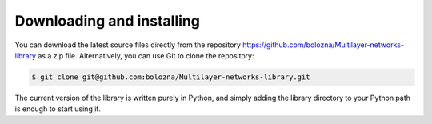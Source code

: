 Downloading and installing
==========================

You can download the latest source files directly from the repository https://github.com/bolozna/Multilayer-networks-library as a zip file. Alternatively,
you can use Git to clone the repository:

.. code-block:: none

   $ git clone git@github.com:bolozna/Multilayer-networks-library.git

The current version of the library is written purely in Python, and simply adding the library directory to your Python path is enough to start using it.
